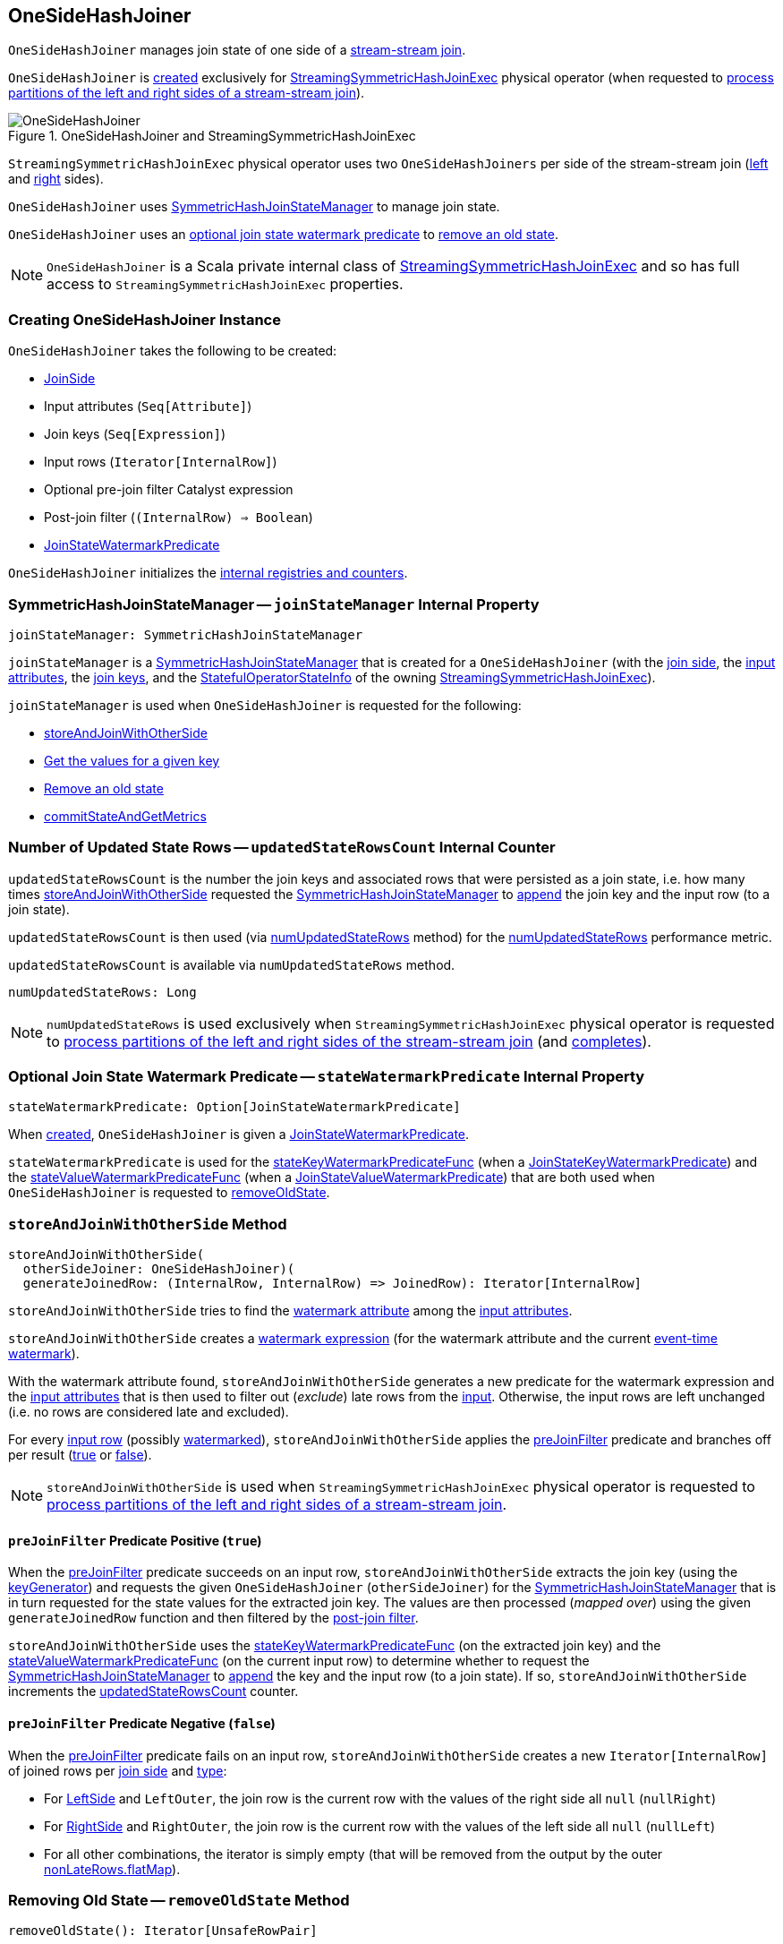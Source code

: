 == [[OneSideHashJoiner]] OneSideHashJoiner

`OneSideHashJoiner` manages join state of one side of a <<spark-sql-streaming-join.adoc#stream-stream-joins, stream-stream join>>.

`OneSideHashJoiner` is <<creating-instance, created>> exclusively for <<spark-sql-streaming-StreamingSymmetricHashJoinExec.adoc#, StreamingSymmetricHashJoinExec>> physical operator (when requested to <<spark-sql-streaming-StreamingSymmetricHashJoinExec.adoc#processPartitions, process partitions of the left and right sides of a stream-stream join>>).

.OneSideHashJoiner and StreamingSymmetricHashJoinExec
image::images/OneSideHashJoiner.png[align="center"]

`StreamingSymmetricHashJoinExec` physical operator uses two `OneSideHashJoiners` per side of the stream-stream join (<<spark-sql-streaming-StreamingSymmetricHashJoinExec.adoc#processPartitions-leftSideJoiner, left>> and <<spark-sql-streaming-StreamingSymmetricHashJoinExec.adoc#processPartitions-rightSideJoiner, right>> sides).

`OneSideHashJoiner` uses <<joinStateManager, SymmetricHashJoinStateManager>> to manage join state.

`OneSideHashJoiner` uses an <<stateWatermarkPredicate, optional join state watermark predicate>> to <<removeOldState, remove an  old state>>.

NOTE: `OneSideHashJoiner` is a Scala private internal class of <<spark-sql-streaming-StreamingSymmetricHashJoinExec.adoc#, StreamingSymmetricHashJoinExec>> and so has full access to `StreamingSymmetricHashJoinExec` properties.

=== [[creating-instance]] Creating OneSideHashJoiner Instance

`OneSideHashJoiner` takes the following to be created:

* [[joinSide]] <<spark-sql-streaming-SymmetricHashJoinStateManager.adoc#joinSide-internals, JoinSide>>
* [[inputAttributes]] Input attributes (`Seq[Attribute]`)
* [[joinKeys]] Join keys (`Seq[Expression]`)
* [[inputIter]] Input rows (`Iterator[InternalRow]`)
* [[preJoinFilterExpr]] Optional pre-join filter Catalyst expression
* [[postJoinFilter]] Post-join filter (`(InternalRow) => Boolean`)
* <<stateWatermarkPredicate, JoinStateWatermarkPredicate>>

`OneSideHashJoiner` initializes the <<internal-registries, internal registries and counters>>.

=== [[joinStateManager]] SymmetricHashJoinStateManager -- `joinStateManager` Internal Property

[source, scala]
----
joinStateManager: SymmetricHashJoinStateManager
----

`joinStateManager` is a <<spark-sql-streaming-SymmetricHashJoinStateManager.adoc#, SymmetricHashJoinStateManager>> that is created for a `OneSideHashJoiner` (with the <<joinSide, join side>>, the <<inputAttributes, input attributes>>, the <<joinKeys, join keys>>, and the <<stateInfo, StatefulOperatorStateInfo>> of the owning <<spark-sql-streaming-StreamingSymmetricHashJoinExec.adoc#, StreamingSymmetricHashJoinExec>>).

`joinStateManager` is used when `OneSideHashJoiner` is requested for the following:

* <<storeAndJoinWithOtherSide, storeAndJoinWithOtherSide>>

* <<get, Get the values for a given key>>

* <<removeOldState, Remove an old state>>

* <<commitStateAndGetMetrics, commitStateAndGetMetrics>>

=== [[updatedStateRowsCount]] Number of Updated State Rows -- `updatedStateRowsCount` Internal Counter

`updatedStateRowsCount` is the number the join keys and associated rows that were persisted as a join state, i.e. how many times <<storeAndJoinWithOtherSide, storeAndJoinWithOtherSide>> requested the <<joinStateManager, SymmetricHashJoinStateManager>> to <<spark-sql-streaming-SymmetricHashJoinStateManager.adoc#append, append>> the join key and the input row (to a join state).

`updatedStateRowsCount` is then used (via <<numUpdatedStateRows, numUpdatedStateRows>> method) for the <<spark-sql-streaming-StreamingSymmetricHashJoinExec.adoc#numUpdatedStateRows, numUpdatedStateRows>> performance metric.

`updatedStateRowsCount` is available via `numUpdatedStateRows` method.

[[numUpdatedStateRows]]
[source, scala]
----
numUpdatedStateRows: Long
----

NOTE: `numUpdatedStateRows` is used exclusively when `StreamingSymmetricHashJoinExec` physical operator is requested to <<spark-sql-streaming-StreamingSymmetricHashJoinExec.adoc#processPartitions, process partitions of the left and right sides of the stream-stream join>> (and <<spark-sql-streaming-StreamingSymmetricHashJoinExec.adoc#processPartitions, completes>>).

=== [[stateWatermarkPredicate]] Optional Join State Watermark Predicate -- `stateWatermarkPredicate` Internal Property

[source, scala]
----
stateWatermarkPredicate: Option[JoinStateWatermarkPredicate]
----

When <<creating-instance, created>>, `OneSideHashJoiner` is given a <<spark-sql-streaming-JoinStateWatermarkPredicate.adoc#, JoinStateWatermarkPredicate>>.

`stateWatermarkPredicate` is used for the <<stateKeyWatermarkPredicateFunc, stateKeyWatermarkPredicateFunc>> (when a <<spark-sql-streaming-JoinStateWatermarkPredicate.adoc#JoinStateKeyWatermarkPredicate, JoinStateKeyWatermarkPredicate>>) and the <<stateValueWatermarkPredicateFunc, stateValueWatermarkPredicateFunc>> (when a <<spark-sql-streaming-JoinStateWatermarkPredicate.adoc#JoinStateValueWatermarkPredicate, JoinStateValueWatermarkPredicate>>) that are both used when `OneSideHashJoiner` is requested to <<removeOldState, removeOldState>>.

=== [[storeAndJoinWithOtherSide]] `storeAndJoinWithOtherSide` Method

[source, scala]
----
storeAndJoinWithOtherSide(
  otherSideJoiner: OneSideHashJoiner)(
  generateJoinedRow: (InternalRow, InternalRow) => JoinedRow): Iterator[InternalRow]
----

`storeAndJoinWithOtherSide` tries to find the <<spark-sql-streaming-EventTimeWatermark.adoc#delayKey, watermark attribute>> among the <<inputAttributes, input attributes>>.

`storeAndJoinWithOtherSide` creates a <<spark-sql-streaming-WatermarkSupport.adoc#watermarkExpression, watermark expression>> (for the watermark attribute and the current <<spark-sql-streaming-StreamingSymmetricHashJoinExec.adoc#eventTimeWatermark, event-time watermark>>).

[[storeAndJoinWithOtherSide-nonLateRows]]
With the watermark attribute found, `storeAndJoinWithOtherSide` generates a new predicate for the watermark expression and the <<inputAttributes, input attributes>> that is then used to filter out (_exclude_) late rows from the <<inputIter, input>>. Otherwise, the input rows are left unchanged (i.e. no rows are considered late and excluded).

[[storeAndJoinWithOtherSide-nonLateRows-flatMap]]
For every <<inputIter, input row>> (possibly <<storeAndJoinWithOtherSide-nonLateRows, watermarked>>), `storeAndJoinWithOtherSide` applies the <<preJoinFilter, preJoinFilter>> predicate and branches off per result (<<preJoinFilter-true, true>> or <<preJoinFilter-false, false>>).

NOTE: `storeAndJoinWithOtherSide` is used when `StreamingSymmetricHashJoinExec` physical operator is requested to <<spark-sql-streaming-StreamingSymmetricHashJoinExec.adoc#processPartitions, process partitions of the left and right sides of a stream-stream join>>.

==== [[preJoinFilter-true]] `preJoinFilter` Predicate Positive (`true`)

When the <<preJoinFilter, preJoinFilter>> predicate succeeds on an input row, `storeAndJoinWithOtherSide` extracts the join key (using the <<keyGenerator, keyGenerator>>) and requests the given `OneSideHashJoiner` (`otherSideJoiner`) for the <<joinStateManager, SymmetricHashJoinStateManager>> that is in turn requested for the state values for the extracted join key. The values are then processed (_mapped over_) using the given `generateJoinedRow` function and then filtered by the <<postJoinFilter, post-join filter>>.

`storeAndJoinWithOtherSide` uses the <<stateKeyWatermarkPredicateFunc, stateKeyWatermarkPredicateFunc>> (on the extracted join key) and the <<stateValueWatermarkPredicateFunc, stateValueWatermarkPredicateFunc>> (on the current input row) to determine whether to request the <<joinStateManager, SymmetricHashJoinStateManager>> to <<spark-sql-streaming-SymmetricHashJoinStateManager.adoc#append, append>> the key and the input row (to a join state). If so, `storeAndJoinWithOtherSide` increments the <<updatedStateRowsCount, updatedStateRowsCount>> counter.

==== [[preJoinFilter-false]] `preJoinFilter` Predicate Negative (`false`)

When the <<preJoinFilter, preJoinFilter>> predicate fails on an input row, `storeAndJoinWithOtherSide` creates a new `Iterator[InternalRow]` of joined rows per <<joinSide, join side>> and <<spark-sql-streaming-StreamingSymmetricHashJoinExec.adoc#joinType, type>>:

* For <<spark-sql-streaming-SymmetricHashJoinStateManager.adoc#LeftSide, LeftSide>> and `LeftOuter`, the join row is the current row with the values of the right side all `null` (`nullRight`)

* For <<spark-sql-streaming-SymmetricHashJoinStateManager.adoc#RightSide, RightSide>> and `RightOuter`, the join row is the current row with the values of the left side all `null` (`nullLeft`)

* For all other combinations, the iterator is simply empty (that will be removed from the output by the outer <<storeAndJoinWithOtherSide-nonLateRows-flatMap, nonLateRows.flatMap>>).

=== [[removeOldState]] Removing Old State -- `removeOldState` Method

[source, scala]
----
removeOldState(): Iterator[UnsafeRowPair]
----

`removeOldState` branches off per the <<stateWatermarkPredicate, JoinStateWatermarkPredicate>>:

* For <<spark-sql-streaming-JoinStateWatermarkPredicate.adoc#JoinStateKeyWatermarkPredicate, JoinStateKeyWatermarkPredicate>>, `removeOldState` requests the <<joinStateManager, SymmetricHashJoinStateManager>> to <<spark-sql-streaming-SymmetricHashJoinStateManager.adoc#removeByKeyCondition, removeByKeyCondition>> (with the <<stateKeyWatermarkPredicateFunc, stateKeyWatermarkPredicateFunc>>)

* For <<spark-sql-streaming-JoinStateWatermarkPredicate.adoc#JoinStateValueWatermarkPredicate, JoinStateValueWatermarkPredicate>>, `removeOldState` requests the <<joinStateManager, SymmetricHashJoinStateManager>> to <<spark-sql-streaming-SymmetricHashJoinStateManager.adoc#removeByValueCondition, removeByValueCondition>> (with the <<stateValueWatermarkPredicateFunc, stateValueWatermarkPredicateFunc>>)

* For any other predicates, `removeOldState` returns an empty iterator (no rows to process)

NOTE: `removeOldState` is used exclusively when `StreamingSymmetricHashJoinExec` physical operator is requested to <<spark-sql-streaming-StreamingSymmetricHashJoinExec.adoc#processPartitions, process partitions (of the left and right side of a stream-stream join)>>.

=== [[get]] Retrieving Value Rows For Key -- `get` Method

[source, scala]
----
get(key: UnsafeRow): Iterator[UnsafeRow]
----

`get`...FIXME

NOTE: `get` is used when...FIXME

=== [[commitStateAndGetMetrics]] Committing State (Changes) and Requesting Performance Metrics -- `commitStateAndGetMetrics` Method

[source, scala]
----
commitStateAndGetMetrics(): StateStoreMetrics
----

`commitStateAndGetMetrics` simply requests the <<joinStateManager, SymmetricHashJoinStateManager>> to <<spark-sql-streaming-SymmetricHashJoinStateManager.adoc#commit, commit>> followed by requesting for the <<spark-sql-streaming-SymmetricHashJoinStateManager.adoc#metrics, performance metrics>>.

NOTE: `commitStateAndGetMetrics` is used exclusively when `StreamingSymmetricHashJoinExec` physical operator is requested to <<spark-sql-streaming-StreamingSymmetricHashJoinExec.adoc#processPartitions, process partitions>>.

=== [[internal-properties]] Internal Properties

[cols="30m,70",options="header",width="100%"]
|===
| Name
| Description

| keyGenerator
a| [[keyGenerator]]

[source, scala]
----
keyGenerator: UnsafeProjection
----

Function to project (_extract_) join keys from an input row

Used when...FIXME

| preJoinFilter
a| [[preJoinFilter]]

[source, scala]
----
preJoinFilter: InternalRow => Boolean
----

Used when...FIXME

| stateKeyWatermarkPredicateFunc
a| [[stateKeyWatermarkPredicateFunc]]

[source, scala]
----
stateKeyWatermarkPredicateFunc: InternalRow => Boolean
----

Predicate for late rows based on the <<stateWatermarkPredicate, stateWatermarkPredicate>>

Used for the following:

* <<storeAndJoinWithOtherSide, storeAndJoinWithOtherSide>> (and check out whether to <<spark-sql-streaming-SymmetricHashJoinStateManager.adoc#, append a row>> to the <<joinStateManager, SymmetricHashJoinStateManager>>)

* <<removeOldState, removeOldState>>

| stateValueWatermarkPredicateFunc
a| [[stateValueWatermarkPredicateFunc]]

[source, scala]
----
stateValueWatermarkPredicateFunc: InternalRow => Boolean
----

Predicate for late rows based on the <<stateWatermarkPredicate, stateWatermarkPredicate>>

Used for the following:

* <<storeAndJoinWithOtherSide, storeAndJoinWithOtherSide>> (and check out whether to <<spark-sql-streaming-SymmetricHashJoinStateManager.adoc#, append a row>> to the <<joinStateManager, SymmetricHashJoinStateManager>>)

* <<removeOldState, removeOldState>>

|===
